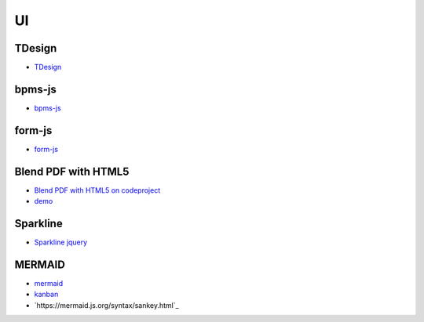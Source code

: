##############################
UI
##############################

******************************
TDesign
******************************

* `TDesign <https://tdesign.tencent.com/>`_

******************************
bpms-js
******************************

* `bpms-js <https://bpmn.io/toolkit/bpmn-js/>`_


******************************
form-js
******************************

* `form-js <https://bpmn.io/toolkit/form-js/>`_


******************************
Blend PDF with HTML5
******************************

* `Blend PDF with HTML5 on codeproject <https://www.codeproject.com/articles/466362/blend-pdf-with-html5>`_
* `demo <https://www.hanray.com/sites/BlendPDFWithHTML5>`_


******************************
Sparkline
******************************

* `Sparkline jquery <https://omnipotent.net/jquery.sparkline>`_


******************************
 MERMAID
******************************

* `mermaid <https://mermaid.js.org/>`_
* `kanban <https://mermaid.js.org/syntax/kanban.html>`_
* `https://mermaid.js.org/syntax/sankey.html`_